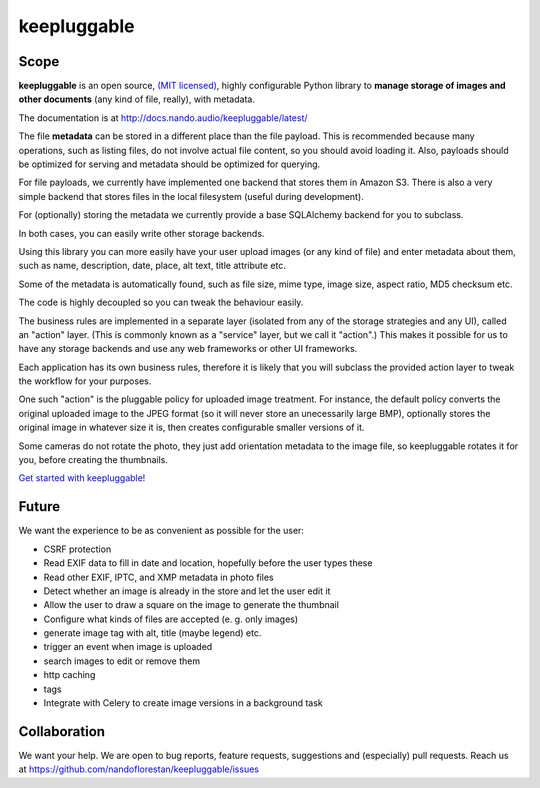 ============
keepluggable
============

Scope
=====

**keepluggable** is an open source,
`(MIT licensed) <http://docs.nando.audio/keepluggable/latest/LICENSE.html>`_,
highly configurable Python library to **manage storage of images and
other documents** (any kind of file, really), with metadata.

The documentation is at http://docs.nando.audio/keepluggable/latest/

The file **metadata** can be stored in a different place than the file payload.
This is recommended because many operations, such as listing files,
do not involve actual file content, so you should avoid loading it.
Also, payloads should be optimized for serving and metadata should be
optimized for querying.

For file payloads, we currently have implemented one backend that stores
them in Amazon S3. There is also a very simple backend that stores
files in the local filesystem (useful during development).

For (optionally) storing the metadata we currently provide a base SQLAlchemy
backend for you to subclass.

In both cases, you can easily write other storage backends.

Using this library you can more easily have your user upload images
(or any kind of file) and enter metadata about them, such as name,
description, date, place, alt text, title attribute etc.

Some of the metadata is automatically found, such as file size, mime type,
image size, aspect ratio, MD5 checksum etc.

The code is highly decoupled so you can tweak the behaviour easily.

The business rules are implemented in a separate layer
(isolated from any of the storage strategies and any UI),
called an "action" layer. (This is commonly known as a "service" layer,
but we call it "action".) This makes it possible for us to have any
storage backends and use any web frameworks or other UI frameworks.

Each application has its own business rules, therefore it is likely that
you will subclass the provided action layer to tweak the workflow for
your purposes.

One such "action" is the pluggable policy for uploaded image treatment.
For instance, the default policy converts the original uploaded image
to the JPEG format (so it will never store an unecessarily large BMP),
optionally stores the original image in whatever size it is, then
creates configurable smaller versions of it.

Some cameras do not rotate the photo, they just add orientation metadata to the
image file, so keepluggable rotates it for you, before creating the thumbnails.

`Get started with keepluggable! <http://docs.nando.audio/keepluggable/latest/getting-started.html>`_


Future
======

We want the experience to be as convenient as possible for the user:

- CSRF protection
- Read EXIF data to fill in date and location, hopefully before the user types these
- Read other EXIF, IPTC, and XMP metadata in photo files
- Detect whether an image is already in the store and let the user edit it
- Allow the user to draw a square on the image to generate the thumbnail
- Configure what kinds of files are accepted (e. g. only images)
- generate image tag with alt, title (maybe legend) etc.
- trigger an event when image is uploaded
- search images to edit or remove them
- http caching
- tags
- Integrate with Celery to create image versions in a background task


Collaboration
=============

We want your help. We are open to bug reports, feature requests, suggestions
and (especially) pull requests. Reach us at
https://github.com/nandoflorestan/keepluggable/issues


